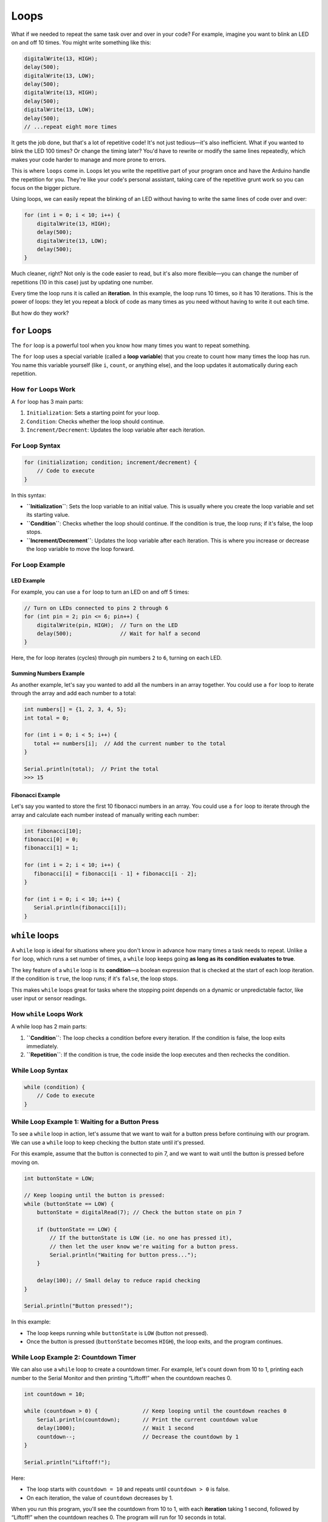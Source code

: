 .. _loops:

Loops
=====

What if we needed to repeat the same task over and over in your code?
For example, imagine you want to blink an LED on and off 10 times. You
might write something like this:

.. code:: cpp

   digitalWrite(13, HIGH);
   delay(500);
   digitalWrite(13, LOW);
   delay(500);
   digitalWrite(13, HIGH);
   delay(500);
   digitalWrite(13, LOW);
   delay(500);
   // ...repeat eight more times

It gets the job done, but that's a lot of repetitive code! It's not just
tedious—it's also inefficient. What if you wanted to blink the LED 100
times? Or change the timing later? You'd have to rewrite or modify the
same lines repeatedly, which makes your code harder to manage and more
prone to errors.

This is where ``loops`` come in. Loops let you write the repetitive part
of your program once and have the Arduino handle the repetition for you.
They're like your code's personal assistant, taking care of the
repetitive grunt work so you can focus on the bigger picture.

Using loops, we can easily repeat the blinking of an LED without having
to write the same lines of code over and over:

.. code:: cpp

   for (int i = 0; i < 10; i++) {
       digitalWrite(13, HIGH);
       delay(500);
       digitalWrite(13, LOW);
       delay(500);
   }

Much cleaner, right? Not only is the code easier to read, but it's also
more flexible—you can change the number of repetitions (10 in this case)
just by updating one number.

Every time the loop runs it is called an **iteration**. In this example,
the loop runs 10 times, so it has 10 iterations. This is the power of
loops: they let you repeat a block of code as many times as you need
without having to write it out each time.

But how do they work?

``for`` Loops
~~~~~~~~~~~~~

The ``for`` loop is a powerful tool when you know how many times you
want to repeat something.

The ``for`` loop uses a special variable (called a **loop variable**)
that you create to count how many times the loop has run. You name this
variable yourself (like ``i``, ``count``, or anything else), and the
loop updates it automatically during each repetition.

How ``for`` Loops Work
^^^^^^^^^^^^^^^^^^^^^^

A ``for`` loop has 3 main parts:

#. ``Initialization``: Sets a starting point for your loop.
#. ``Condition``: Checks whether the loop should continue.
#. ``Increment/Decrement``: Updates the loop variable after each iteration.

For Loop Syntax
^^^^^^^^^^^^^^^

.. code:: cpp

   for (initialization; condition; increment/decrement) {
       // Code to execute
   }

In this syntax:

- **``Initialization``**: Sets the loop variable to an initial value.
  This is usually where you create the loop variable and set its
  starting value.
- **``Condition``**: Checks whether the loop should continue. If the
  condition is true, the loop runs; if it's false, the loop stops.
- **``Increment/Decrement``**: Updates the loop variable after each
  iteration. This is where you increase or decrease the loop variable to
  move the loop forward.

For Loop Example
^^^^^^^^^^^^^^^^

LED Example
""""""""""""

For example, you can use a ``for`` loop to turn an LED on and off 5
times:

.. code:: cpp

   // Turn on LEDs connected to pins 2 through 6
   for (int pin = 2; pin <= 6; pin++) {
       digitalWrite(pin, HIGH);  // Turn on the LED
       delay(500);               // Wait for half a second
   }

Here, the for loop iterates (cycles) through pin numbers ``2`` to ``6``,
turning on each LED.

.. _for_loop_summing_numbers_example:

Summing Numbers Example
"""""""""""""""""""""""

As another example, let's say you wanted to add all the numbers in
an array together. You could use a ``for`` loop to iterate through the
array and add each number to a total:

.. code:: cpp

   int numbers[] = {1, 2, 3, 4, 5};
   int total = 0;

   for (int i = 0; i < 5; i++) {
      total += numbers[i];  // Add the current number to the total
   }

   Serial.println(total);  // Print the total
   >>> 15

.. _for_loop_fibonacci_example:

Fibonacci Example
"""""""""""""""""

Let's say you wanted to store the first 10 fibonacci numbers in an array. You could use a ``for`` loop to iterate through the array and calculate each number instead of manually writing each number:

.. code:: cpp

   int fibonacci[10];
   fibonacci[0] = 0;
   fibonacci[1] = 1;

   for (int i = 2; i < 10; i++) {
      fibonacci[i] = fibonacci[i - 1] + fibonacci[i - 2];
   }

   for (int i = 0; i < 10; i++) {
      Serial.println(fibonacci[i]);
   }

``while`` loops
~~~~~~~~~~~~~~~

A ``while`` loop is ideal for situations where you don't know in advance
how many times a task needs to repeat. Unlike a ``for`` loop, which runs
a set number of times, a ``while`` loop keeps going **as long as its
condition evaluates to true**.

The key feature of a ``while`` loop is its **condition**—a boolean
expression that is checked at the start of each loop iteration. If the
condition is ``true``, the loop runs; if it's ``false``, the loop stops.

This makes ``while`` loops great for tasks where the stopping point
depends on a dynamic or unpredictable factor, like user input or sensor
readings.

How ``while`` Loops Work
^^^^^^^^^^^^^^^^^^^^^^^^

A while loop has 2 main parts:

#. **``Condition``**: The loop checks a condition before every iteration. If the condition is false, the loop exits immediately.
#. **``Repetition``**: If the condition is true, the code inside the loop executes and then rechecks the condition.

While Loop Syntax
^^^^^^^^^^^^^^^^^

.. code:: cpp

   while (condition) {
       // Code to execute
   }

While Loop Example 1: Waiting for a Button Press
^^^^^^^^^^^^^^^^^^^^^^^^^^^^^^^^^^^^^^^^^^^^^^^^

To see a ``while`` loop in action, let's assume that we want to wait for
a button press before continuing with our program. We can use a
``while`` loop to keep checking the button state until it's pressed.

For this example, assume that the button is connected to pin 7, and we
want to wait until the button is pressed before moving on.

.. code:: cpp

   int buttonState = LOW;

   // Keep looping until the button is pressed:
   while (buttonState == LOW) {
       buttonState = digitalRead(7); // Check the button state on pin 7

       if (buttonState == LOW) {
           // If the buttonState is LOW (ie. no one has pressed it),
           // then let the user know we're waiting for a button press.
           Serial.println("Waiting for button press...");
       }

       delay(100); // Small delay to reduce rapid checking
   }

   Serial.println("Button pressed!");

In this example:

- The loop keeps running while ``buttonState`` is ``LOW`` (button not
  pressed).
- Once the button is pressed (``buttonState`` becomes ``HIGH``), the
  loop exits, and the program continues.

While Loop Example 2: Countdown Timer
^^^^^^^^^^^^^^^^^^^^^^^^^^^^^^^^^^^^^

We can also use a ``while`` loop to create a countdown timer. For
example, let's count down from 10 to 1, printing each number to the
Serial Monitor and then printing “Liftoff!” when the countdown reaches
0.

.. code:: cpp

   int countdown = 10;

   while (countdown > 0) {              // Keep looping until the countdown reaches 0
       Serial.println(countdown);       // Print the current countdown value
       delay(1000);                     // Wait 1 second
       countdown--;                     // Decrease the countdown by 1
   }

   Serial.println("Liftoff!");

Here:

- The loop starts with ``countdown = 10`` and repeats until
  ``countdown > 0`` is false.
- On each iteration, the value of ``countdown`` decreases by 1.

When you run this program, you'll see the countdown from 10 to 1, with
each **iteration** taking 1 second, followed by “Liftoff!” when the
countdown reaches 0. The program will run for 10 seconds in total.

   If you haven't noticed, this example can also be done with a ``for``
   loop! The choice between ``for`` and ``while`` loops depends on the
   specific task you're trying to accomplish.

   .. code:: cpp

      for (int i = 10; i > 0; i--) { // From 10 to 1
          Serial.println(i); // Print the current countdown value
          delay(1000); // Wait 1 second
      }

While Loop Key Points
^^^^^^^^^^^^^^^^^^^^^

- Make sure the condition will *eventually* become false; otherwise, the
  loop will run forever (infinite loop). For example:

  .. code:: cpp

     while (true) {
         // This will run forever unless you break the loop manually
     }

- Use a delay or modify the condition inside the loop to prevent
  unnecessary CPU usage or infinite looping.

With ``while`` loops, you have flexibility for dynamic, real-time
decision-making, making them powerful for tasks like waiting for an
input or monitoring a sensor.

Why Use Loops?
~~~~~~~~~~~~~~

Think of loops as the “secret sauce” to efficient coding. They save you
time, reduce errors, and make your code adaptable to change.

- **for Loops**: Use these when you know in advance how many times you
  want to repeat something, like iterating through an array or cycling
  through a fixed number of pins.
- **while Loops**: These are ideal for conditions that depend on
  real-time input, such as waiting for a sensor to detect a specific
  value or monitoring a button press.

Break and Continue Statements
~~~~~~~~~~~~~~~~~~~~~~~~~~~~~

Sometimes you need to break out of a loop early or skip an iteration
based on a specific condition. This is where **``break``** and
**``continue``** statements come in.

- **``break``**: Exits the loop immediately, regardless of the loop
  condition.
- **``continue``**: Skips the rest of the current iteration and moves to
  the next one.

These statements give you more control over the flow of your loops,
allowing you to fine-tune your code based on specific conditions.

Break Statement Example
^^^^^^^^^^^^^^^^^^^^^^^

Let's say we wanted to continue looping until we found a specific
number, then exit the loop early. We can use the ``break`` statement to
do this.

.. code:: cpp

   int number_to_find = 5;

   for (int i = 0; i < 10; i++) {
       Serial.println(i);

       if (i == number_to_find) {
           Serial.println("Number found!");
           break;  // Exit the loop early
       }
   }

   Serial.println("Loop finished!");

In this example, the loop is set to run from ``0`` to ``9``, printing
each number. When ``i`` equals ``number_to_find`` (5), the loop exits
early with the ``break`` statement. The program then prints “Number
found!” and “Loop finished!”.

So, when you run this program, you'll see:

.. code:: cpp

   0
   1
   2
   3
   4
   5
   Number found!
   Loop finished!

Continue Statement Example
^^^^^^^^^^^^^^^^^^^^^^^^^^

``continue`` is similar to ``break``, however, ``continue`` will simply
skip to the next loop iteration instead of stopping the loop. Let's say
that we hate ANY number that ends in ``5``. We can use the ``continue``
to skip any number that ends in ``5``.

.. code:: cpp

   int number_we_hate = 5;

   for (int i = 0; i < 10; i++) {
       if (i % 10 == number_we_hate) {
           Serial.println("We hate number: " + i);
           continue;  // Skip this iteration
       }

       Serial.println(i);
   }

This program will print every number from ``0`` to ``9``, except for
``5``. When you run this program, you'll see:

.. code:: cpp

   0
   1
   2
   3
   4
   We hate number: 5
   6
   7
   8
   9

.. note::

   Note how the use of the modulus (``%``) operator is used here. As
   mentioned in `Math Operations <#math-operations>`__, the modulus
   operator returns the remainder of a division operation. Consider if
   we made the loop go all the way to 20 instead of 10. When we hit 15,
   ``15 % 10`` is ``5``, so the program would skip printing ``15`` as
   well. The same would happen for ``25``, ``35``, etc.

--------------

You can use ``continue`` and ``break`` with both ``for`` and ``while``
loops. These statements give you more control over the flow of your
loops, allowing you to fine-tune your code based on specific conditions.

Loops vs. ``loop()``
~~~~~~~~~~~~~~~~~~~~

The loop() function and for/while loops serve different purposes in
Arduino programming.

- The ``loop()`` function is a special system function that runs
  indefinitely on your Arduino board, cycling through its code block as
  long as the board has power. It handles the overarching repetition of
  your program.
- A ``for`` or ``while`` loop, on the other hand, performs controlled
  repetitions of specific tasks within the ``loop()`` function or
  elsewhere in your code.

.. code:: cpp

   void loop() {
       // This is the `loop()` function that runs indefinitely.

       // Example of a `for` loop within `loop()`
       for (int i = 0; i < 3; i++) {
           Serial.println(i);  // Prints 0, 1, 2
       }

       // Example of a `while` loop within `loop()`
       int x = 0;
       while (x < 3) {
           Serial.println(x);  // Prints 0, 1, 2
           x++;
       }
   }

**Remember**: Think of loop() as your program's big picture cycle, while
for and while loops handle specific, smaller repetitions inside it.